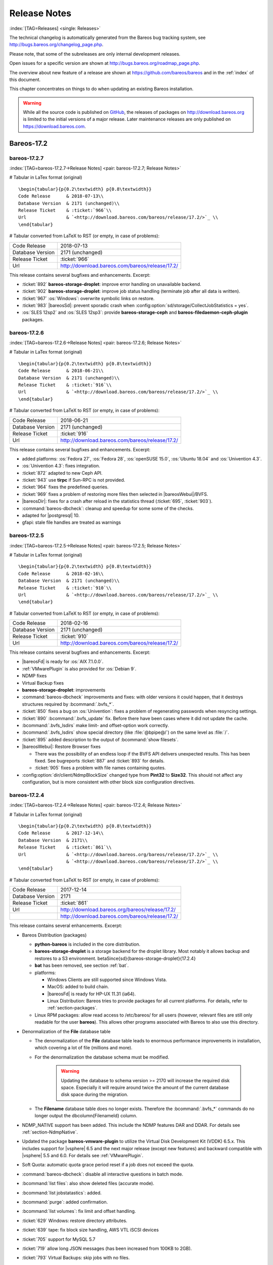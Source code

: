 .. _releasenotes:

Release Notes
=============

:index:`[TAG=Releases] <single: Releases>`

The technical changelog is automatically generated from the Bareos bug tracking system, see http://bugs.bareos.org/changelog_page.php.

Please note, that some of the subreleases are only internal development releases.

Open issues for a specific version are shown at http://bugs.bareos.org/roadmap_page.php.

The overview about new feature of a release are shown at https://github.com/bareos/bareos and in the :ref:`index` of this document.

This chapter concentrates on things to do when updating an existing Bareos installation.



.. warning::
   While all the source code is published on `GitHub <https://github.com/bareos/bareos>`_, the releases of packages on `<http://download.bareos.org>`_ is limited to the initial versions of a major release. Later maintenance releases are only published on `<https://download.bareos.com>`_.

Bareos-17.2
-----------

bareos-17.2.7
~~~~~~~~~~~~~

:index:`[TAG=bareos-17.2.7->Release Notes] <pair: bareos-17.2.7; Release Notes>`

# Tabular in LaTex format (original)

::

   \begin{tabular}{p{0.2\textwidth} p{0.8\textwidth}}
   Code Release      & 2018-07-13\\
   Database Version  & 2171 (unchanged)\\
   Release Ticket    & :ticket:`966`\\
   Url               & `<http://download.bareos.com/bareos/release/17.2/>`_ \\
   \end{tabular}

# Tabular converted from LaTeX to RST (or empty, in case of problems):

================ ===============================================
Code Release     2018-07-13
Database Version 2171 (unchanged)
Release Ticket   :ticket:`966`
Url              `<http://download.bareos.com/bareos/release/17.2/>`_
================ ===============================================

This release contains several bugfixes and enhancements. Excerpt:

-  :ticket:`892` **bareos-storage-droplet**: improve error handling on unavailable backend.

-  :ticket:`902` **bareos-storage-droplet**: improve job status handling (terminate job after all data is written).

-  :ticket:`967` :os:`Windows`: overwrite symbolic links on restore.

-  :ticket:`983` |bareosSd|: prevent sporadic crash when :config:option:`sd/storage/CollectJobStatistics = yes`\ .

-  :os:`SLES 12sp2` and :os:`SLES 12sp3`: provide **bareos-storage-ceph** and **bareos-filedaemon-ceph-plugin** packages.

bareos-17.2.6
~~~~~~~~~~~~~

:index:`[TAG=bareos-17.2.6->Release Notes] <pair: bareos-17.2.6; Release Notes>`

# Tabular in LaTex format (original)

::

   \begin{tabular}{p{0.2\textwidth} p{0.8\textwidth}}
   Code Release      & 2018-06-21\\
   Database Version  & 2171 (unchanged)\\
   Release Ticket    & :ticket:`916`\\
   Url               & `<http://download.bareos.com/bareos/release/17.2/>`_ \\
   \end{tabular}

# Tabular converted from LaTeX to RST (or empty, in case of problems):

================ ===============================================
Code Release     2018-06-21
Database Version 2171 (unchanged)
Release Ticket   :ticket:`916`
Url              `<http://download.bareos.com/bareos/release/17.2/>`_
================ ===============================================

This release contains several bugfixes and enhancements. Excerpt:

-  added platforms: :os:`Fedora 27`, :os:`Fedora 28`, :os:`openSUSE 15.0`, :os:`Ubuntu 18.04` and :os:`Univention 4.3`.

-  :os:`Univention 4.3`: fixes integration.

-  :ticket:`872` adapted to new Ceph API.

-  :ticket:`943` use **tirpc** if Sun-RPC is not provided.

-  :ticket:`964` fixes the predefined queries.

-  :ticket:`969` fixes a problem of restoring more files then selected in |bareosWebui|/BVFS.

-  |bareosDir|: fixes for a crash after reload in the statistics thread (:ticket:`695`, :ticket:`903`).

-  :command:`bareos-dbcheck`: cleanup and speedup for some some of the checks.

-  adapted for |postgresql| 10.

-  gfapi: stale file handles are treated as warnings

bareos-17.2.5
~~~~~~~~~~~~~

:index:`[TAG=bareos-17.2.5->Release Notes] <pair: bareos-17.2.5; Release Notes>`

# Tabular in LaTex format (original)

::

   \begin{tabular}{p{0.2\textwidth} p{0.8\textwidth}}
   Code Release      & 2018-02-16\\
   Database Version  & 2171 (unchanged)\\
   Release Ticket    & :ticket:`910`\\
   Url               & `<http://download.bareos.com/bareos/release/17.2/>`_ \\
   \end{tabular}

# Tabular converted from LaTeX to RST (or empty, in case of problems):

================ ===============================================
Code Release     2018-02-16
Database Version 2171 (unchanged)
Release Ticket   :ticket:`910`
Url              `<http://download.bareos.com/bareos/release/17.2/>`_
================ ===============================================

This release contains several bugfixes and enhancements. Excerpt:

-  |bareosFd| is ready for :os:`AIX 7.1.0.0`.

-  :ref:`VMwarePlugin` is also provided for :os:`Debian 9`.

-  NDMP fixes

-  Virtual Backup fixes

-  **bareos-storage-droplet**: improvements

-  :command:`bareos-dbcheck` improvements and fixes: with older versions it could happen, that it destroys structures required by :bcommand:`.bvfs_*`.

-  :ticket:`850` fixes a bug on :os:`Univention`: fixes a problem of regenerating passwords when resyncing settings.

-  :ticket:`890` :bcommand:`.bvfs_update` fix. Before there have been cases where it did not update the cache.

-  :bcommand:`.bvfs_lsdirs` make limit- and offset-option work correctly.

-  :bcommand:`.bvfs_lsdirs` show special directory (like :file:`@bpipe@/`) on the same level as :file:`/`.

-  :ticket:`895` added description to the output of :bcommand:`show filesets`.

-  |bareosWebui|: Restore Browser fixes

   -  There was the possibility of an endless loop if the BVFS API delivers unexpected results. This has been fixed. See bugreports :ticket:`887` and :ticket:`893` for details.

   -  :ticket:`905` fixes a problem with file names containing quotes.

-  :config:option:`dir/client/NdmpBlockSize`\  changed type from :strong:`Pint32` to :strong:`Size32`. This should not affect any configuration, but is more consistent with other block size configuration directives.

bareos-17.2.4
~~~~~~~~~~~~~

:index:`[TAG=bareos-17.2.4->Release Notes] <pair: bareos-17.2.4; Release Notes>`

# Tabular in LaTex format (original)

::

   \begin{tabular}{p{0.2\textwidth} p{0.8\textwidth}}
   Code Release      & 2017-12-14\\
   Database Version  & 2171\\
   Release Ticket    & :ticket:`861`\\
   Url               & `<http://download.bareos.org/bareos/release/17.2/>`_ \\
                     & `<http://download.bareos.com/bareos/release/17.2/>`_ \\
   \end{tabular}

# Tabular converted from LaTeX to RST (or empty, in case of problems):

================ ===============================================
Code Release     2017-12-14
Database Version 2171
Release Ticket   :ticket:`861`
Url              `<http://download.bareos.org/bareos/release/17.2/>`_
\                `<http://download.bareos.com/bareos/release/17.2/>`_
================ ===============================================

This release contains several enhancements. Excerpt:

-  Bareos Distribution (packages)

   -  **python-bareos** is included in the core distribution.

   -  **bareos-storage-droplet** is a storage backend for the droplet library. Most notably it allows backup and restores to a S3 environment. \betaSince{sd}{bareos-storage-droplet}{17.2.4}

   -  **bat** has been removed, see section :ref:`bat`.

   -  platforms:

      -  Windows Clients are still supported since Windows Vista.

      -  MacOS: added to build chain.

      -  |bareosFd| is ready for HP-UX 11.31 (ia64).

      -  Linux Distribution: Bareos tries to provide packages for all current platforms. For details, refer to :ref:`section-packages`.

   -  Linux RPM packages: allow read access to /etc/bareos/ for all users (however, relevant files are still only readable for the user **bareos**). This allows other programs associated with Bareos to also use this directory.

-  Denormalization of the **File** database table

   -  The denormalization of the **File** database table leads to enormous performance improvements in installation, which covering a lot of file (millions and more).

   -  For the denormalization the database schema must be modified. 

                   .. warning::
                      Updating the database to schema version >= 2170 will increase the required disk space.
                      Especially it will require around twice the amount of the current database disk space during the migration.

   -  The **Filename** database table does no longer exists. Therefore the :bcommand:`.bvfs_*` commands do no longer output the \dbcolumn{FilenameId} column.

-  NDMP_NATIVE support has been added. This include the NDMP features DAR and DDAR. For details see :ref:`section-NdmpNative`.

-  Updated the package **bareos-vmware-plugin** to utilize the Virtual Disk Development Kit (VDDK) 6.5.x. This includes support for |vsphere| 6.5 and the next major release (except new features) and backward compatible with |vsphere| 5.5 and 6.0. For details see :ref:`VMwarePlugin`.

-  Soft Quota: automatic quota grace period reset if a job does not exceed the quota.

-  :command:`bareos-dbcheck`: disable all interactive questions in batch mode.

-  :bcommand:`list files`: also show deleted files (accurate mode).

-  :bcommand:`list jobstatastics`: added.

-  :bcommand:`purge`: added confirmation.

-  :bcommand:`list volumes`: fix limit and offset handling.

-  :ticket:`629` Windows: restore directory attributes.

-  :ticket:`639` tape: fix block size handling, AWS VTL iSCSI devices

-  :ticket:`705` support for MySQL 5.7

-  :ticket:`719` allow long JSON messages (has been increased from 100KB to 2GB).

-  :ticket:`793` Virtual Backups: skip jobs with no files.

Bareos-16.2
-----------

bareos-16.2.8
~~~~~~~~~~~~~

:index:`[TAG=bareos-16.2.8->Release Notes] <pair: bareos-16.2.8; Release Notes>`

# Tabular in LaTex format (original)

::

   \begin{tabular}{p{0.2\textwidth} p{0.8\textwidth}}
   Code Release      & 2018-07-06\\
   Database Version  & 2004 (unchanged)\\
   Release Ticket    & :ticket:`863`\\
   Url               & `<http://download.bareos.com/bareos/release/16.2/>`_ \\
   \end{tabular}

# Tabular converted from LaTeX to RST (or empty, in case of problems):

================ ===============================================
Code Release     2018-07-06
Database Version 2004 (unchanged)
Release Ticket   :ticket:`863`
Url              `<http://download.bareos.com/bareos/release/16.2/>`_
================ ===============================================

This release contains several bugfixes and enhancements. Excerpt:

-  gfapi-fd Plugin

   -  Allow to use non-accurate backups with glusterfind

   -  Fix backups with empty glusterfind filelist.

   -  Explicitly close glfs fd on IO-open

   -  Don’t reinitialize the connection to gluster

   -  Fix parsing of missing basedir argument

   -  Handle non-fatal Gluster problems properly

-  Reset JobStatus to previous JobStatus in status SD and FD loops to fix status all output

-  Backport ceph: ported cephfs-fd and :command:`cephfs_device` to new api

-  :ticket:`967` Windows: Symbolic links are now replaceable during restore

bareos-16.2.7
~~~~~~~~~~~~~

:index:`[TAG=bareos-16.2.7->Release Notes] <pair: bareos-16.2.7; Release Notes>`

# Tabular in LaTex format (original)

::

   \begin{tabular}{p{0.2\textwidth} p{0.8\textwidth}}
   Code Release      & 2017-10-09\\
   Database Version  & 2004 (unchanged)\\
   Release Ticket    & :ticket:`836`\\
   Url               & `<http://download.bareos.com/bareos/release/16.2/>`_ \\
   \end{tabular}

# Tabular converted from LaTeX to RST (or empty, in case of problems):

================ ===============================================
Code Release     2017-10-09
Database Version 2004 (unchanged)
Release Ticket   :ticket:`836`
Url              `<http://download.bareos.com/bareos/release/16.2/>`_
================ ===============================================

This release contains several bugfixes and enhancements. Excerpt:

-  Fixes a Director crash, when enabling debugging output

-  :bcommand:`.bvfs_lsdirs`: improve performance, especially when having a large number of directories

   -  To optimize the performance of the SQL query used by :bcommand:`.bvfs_lsdirs`, it is important to have the following indexes:

   -  PostgreSQL

      -  

         \sqlcommand{CREATE INDEX file_jpfnidpart_idx ON File(PathId,JobId,FilenameId) WHERE FileIndex = 0;}

      -  | If the index \sqlcommand{file_jfnidpart_idx} mentioned in 16.2.6 release notes exist, drop it:
         | \sqlcommand{DROP INDEX file_jfnidpart_idx;}

   -  MySQL/MariaDB

      -  

         \sqlcommand{CREATE INDEX PathId_JobId_FileNameId_FileIndex ON File(PathId,JobId,FilenameId,FileIndex);}

      -  | If the index \sqlcommand{PathId_JobId_FileIndex_FileNameId} mentioned in 16.2.6 release notes exist, drop it:
         | \sqlcommand{DROP INDEX PathId_JobId_FileIndex_FileNameId ON File;}

-  Utilize OpenSSL >= 1.1 if available

-  Windows: fixes silent upgrade (:command:`winbareos-*.exe /S`)

-  Windows: restore attributes also on directories (not only on files)

-  Fixes problem with SHA1 signature when compiled without OpenSSL (not relevant for bareos.org/bareos.com packages)

-  Packages for openSUSE Leap 42.3 and Fedora 26 have been added.

-  Packages for AIX and current HP-UX 11.31

bareos-16.2.6
~~~~~~~~~~~~~

:index:`[TAG=bareos-16.2.6->Release Notes] <pair: bareos-16.2.6; Release Notes>`

# Tabular in LaTex format (original)

::

   \begin{tabular}{p{0.2\textwidth} p{0.8\textwidth}}
   Code Release      & 2017-06-22\\
   Database Version  & 2004 (unchanged)\\
   Release Ticket    & :ticket:`794`\\
   Url               & `<http://download.bareos.com/bareos/release/16.2/>`_ \\
   \end{tabular}

# Tabular converted from LaTeX to RST (or empty, in case of problems):

================ ===============================================
Code Release     2017-06-22
Database Version 2004 (unchanged)
Release Ticket   :ticket:`794`
Url              `<http://download.bareos.com/bareos/release/16.2/>`_
================ ===============================================

This release contains several bugfixes and enhancements. Excerpt:

-  Prevent from director crash when using incorrect paramaters of :bcommand:`.bvfs_*` commands.

-  Director now closes all configuration files when reloading failed.

-  Storage daemon now closes the network connection when MaximumConcurrentJobs reached.

-  New directive :strong:`LanAddress` was added to the Client and Storage Resources of the director to facilitate a network topology where client and storage are situated inside of a LAN, but the Director is outside of that LAN. See :ref:`LanAddress` for details.

-  A Problem in the storage abstraction layer was fixed where the director picked the wrong storage daemon when multiple storages/storage daemons were used.

-  The device spool size calculation when using secure erase was fixed.

-  :bcommand:`.bvfs_lsdirs` no longer shows empty directories from accurate jobs.

   -  

      

.. warning::
   This decreases performance if your environment has a large numbers of directories. Creating an index improves the performance.

   -  

      |postgresql|

      -  | When using PostgreSQL, creating the following partial improves the performance sufficiently:
         | \sqlcommand{CREATE INDEX file_jfnidpart_idx ON File(JobId, FilenameId) WHERE FileIndex = 0;}

      -  | Run following command to create the partial index:
         | :file:`su - postgres -c 'echo "CREATE INDEX file_jfnidpart_idx ON File(JobId, FilenameId) WHERE FileIndex = 0; ANALYZE File;" | psql bareos'`

   -  

      |mysql|

      -  | When using MySQL or MariaDB, creating the following index improves the performance:
         | \sqlcommand{CREATE INDEX PathId_JobId_FileIndex_FileNameId ON File(PathId,JobId,FileIndex,FilenameId);}

      -  | Run following command to create the index:
         | :file:`echo "CREATE INDEX PathId_JobId_FileIndex_FileNameId ON File(PathId,JobId,FileIndex,FilenameId);" | mysql -u root bareos`

      -  However, with larger amounts of directories and/or involved jobs, even with this index the performance of :bcommand:`.bvfs_lsdirs` may still be insufficient. We are working on optimizing the SQL query for MySQL/MariaDB to solve this problem.

-  Packages for Univention UCS 4.2 have been added.

-  Packages for Debian 9 (Stretch) have been added.

-  WebUI: The post install script of the bareos-webui RPM package for RHEL/CentOS was fixed, it no longer tries to run a2enmod which does not exist on RHEL/CentOS.

-  WebUI: The login form no longer allows redirects to arbitrary URLs

-  WebUI: The used ZendFramework components were updated from version 2.4.10 to 2.4.11.

-  WebUI: jQuery was updated from version 1.12.4 to version 3.2.0., some outdated browsers like Internet Explorer 6-8, Opera 12.1x or Safari 5.1+ will no longer be supported, see `jQuery Browser Support <http://jquery.com/browser-support/>`_ for details.

bareos-16.2.5
~~~~~~~~~~~~~

:index:`[TAG=bareos-16.2.5->Release Notes] <pair: bareos-16.2.5; Release Notes>`

# Tabular in LaTex format (original)

::

   \begin{tabular}{p{0.2\textwidth} p{0.8\textwidth}}
   Code Release      & 2017-03-03\\
   Database Version  & 2004 (unchanged)\\
   Release Ticket    & :ticket:`734`\\
   Url               & `<http://download.bareos.com/bareos/release/16.2/>`_ \\
   \end{tabular}

# Tabular converted from LaTeX to RST (or empty, in case of problems):

================ ===============================================
Code Release     2017-03-03
Database Version 2004 (unchanged)
Release Ticket   :ticket:`734`
Url              `<http://download.bareos.com/bareos/release/16.2/>`_
================ ===============================================

This release contains several bugfixes and enhancements. Excerpt:

-  NDMP: critical bugfix when restoring large files.

-  truncate command allows to free space on disk storages (replaces an purged volume by an empty volume).

-  Some fixes were added regarding director crashes, Windows backups (VSS), soft-quota reset and API (bvfs) problems.

-  WebUI: handle file names containing special characters, hostnames starting with numbers and long logfiles.

-  WebUI: adds translations for Chinese, Italian and Spanish.

bareos-16.2.4
~~~~~~~~~~~~~

:index:`[TAG=bareos-16.2.4->Release Notes] <pair: bareos-16.2.4; Release Notes>`

# Tabular in LaTex format (original)

::

   \begin{tabular}{p{0.2\textwidth} p{0.8\textwidth}}
   Code Release      & 2016-10-28\\
   Database Version  & 2004 (unchanged)\\
   Release Ticket    & :ticket:`698`\\
   Url               & `<http://download.bareos.org/bareos/release/16.2/>`_ \\
                     & `<http://download.bareos.com/bareos/release/16.2/>`_ \\
   \end{tabular}

# Tabular converted from LaTeX to RST (or empty, in case of problems):

================ ===============================================
Code Release     2016-10-28
Database Version 2004 (unchanged)
Release Ticket   :ticket:`698`
Url              `<http://download.bareos.org/bareos/release/16.2/>`_
\                `<http://download.bareos.com/bareos/release/16.2/>`_
================ ===============================================

First stable release of the Bareos 16.2 branch.

-  Configuration

   -  Bareos packages contain the default configuration in :ref:`section-ConfigurationSubdirectories`. Please read :ref:`section-UpdateToConfigurationSubdirectories` before updating (make a copy of your configuration directories for your |bareosDir| and |bareosSd| before updating). Note: as the old configuration files are still supported, in most cases no changes are required.

   -  The default configuration does no longer name the :config:option:`Dir/Director`\  and :config:option:`Sd/Storage`\  resources after the systems hostname (:file:`$HOSTNAME-dir` resp. :file:`$HOSTNAME-sd`) but use :config:option:`Dir/Director = bareos-dir`\  resp. :config:option:`Sd/Storage = bareos-sd`\  as defaults. The prior solution had the disadvantage, that :file:`$HOSTNAME-dir` has also been set on |bareosFd| not running on the
      |bareosDir|, which almost ever did require changing this setting. Also the new approach aligns better with :ref:`section-ConfigurationSubdirectories`.

   -  Due to limitation of the build system, the default resource :config:option:`Dir/FileSet = Linux All`\  have been renamed to :config:option:`Dir/FileSet = LinuxAll`\  (no space between Linux and All).

   -  The configuration of the **bareos-traymonitor** has also been split into resource files. Additional, these resource files are now packaged in other packages:

      -  :file:`CONFIGDIR/tray-monitor.d/monitor/bareos-mon.conf`: **bareos-traymonitor**

      -  :file:`CONFIGDIR/tray-monitor.d/client/FileDaemon-local.conf`: **bareos-filedaemon**

      -  :file:`CONFIGDIR/tray-monitor.d/storage/StorageDaemon-local.conf`: **bareos-storage**

      -  :file:`CONFIGDIR/tray-monitor.d/director/Director-local.conf`: :file:`bareos-director`

      This way, the **bareos-traymonitor** will be configured automatically for the installed components.

-  Strict ACL handling

   -  Bareos Console :strong:`Acl`s do no longer automatically matches substrings (to avoid that e.g. :config:option:`dir/console/PoolAcl = Full`\  also matches :config:option:`dir/pool = VirtualFull`\ ). To configure the ACL to work as before, :config:option:`dir/console/PoolAcl = .*Full.*`\  must be set. Unfortunately the |bareosWebui| 15.2 :config:option:`Dir/Profile = webui`\  did use
      :config:option:`dir/console/CommandAcl = .bvfs*`\ , which is also no longer works as intended. Moreover, to use all of |bareosWebui| 16.2 features, some additional commands must be permitted, so best use the new :config:option:`Dir/Profile = webui-admin`\ .

-  

   |bareosWebui|

   -  Updating from Bareos 15.2: Adapt :config:option:`Dir/Profile = webui`\  (from bareos 15.2) to allow all commands of :config:option:`Dir/Profile = webui-admin`\  (:config:option:`dir/console/CommandAcl`\ ). Alternately modify all :config:option:`Dir/Console`\ s currently using :config:option:`Dir/Profile = webui`\  to use :config:option:`Dir/Profile = webui-admin`\  instead.

   -  While RHEL 6 and CentOS 6 are still platforms supported by Bareos, the package **bareos-webui** is not available for these platforms, as the required ZendFramework 2.4 do require PHP >= 5.3.17 (5.3.23). However, it is possible to use **bareos-webui** 15.2 against **bareos-director** 16.2. Also here, the profile must be adapted.

Bareos-15.2
-----------

bareos-15.2.4
~~~~~~~~~~~~~

:index:`[TAG=bareos-15.2.4->Release Notes] <pair: bareos-15.2.4; Release Notes>`

# Tabular in LaTex format (original)

::

   \begin{tabular}{p{0.2\textwidth} p{0.8\textwidth}}
   Code Release      & 2016-06-10\\
   Database Version  & 2004 (unchanged)\\
   Release Ticket    & :ticket:`641` \\
   Url               & `<http://download.bareos.com/bareos/release/15.2/>`_ \\
   \end{tabular}

# Tabular converted from LaTeX to RST (or empty, in case of problems):

================ ===============================================
Code Release     2016-06-10
Database Version 2004 (unchanged)
Release Ticket   :ticket:`641`
Url              `<http://download.bareos.com/bareos/release/15.2/>`_
================ ===============================================

For upgrading from 14.2, please see release notes for 15.2.1.

This release contains several bugfixes and enhancements. Excerpt:

-  Automatic mount of disks by SD

-  NDMP performance enhancements

-  Windows: sparse file restore

-  Director memory leak caused by frequent bconsole calls

bareos-15.2.3
~~~~~~~~~~~~~

:index:`[TAG=bareos-15.2.3->Release Notes] <pair: bareos-15.2.3; Release Notes>`

# Tabular in LaTex format (original)

::

   \begin{tabular}{p{0.2\textwidth} p{0.8\textwidth}}
   Code Release      & 2016-03-11\\
   Database Version  & 2004 (unchanged)\\
   Release Ticket    & :ticket:`625` \\
   Url               & `<http://download.bareos.com/bareos/release/15.2/>`_ \\
   \end{tabular}

# Tabular converted from LaTeX to RST (or empty, in case of problems):

================ ===============================================
Code Release     2016-03-11
Database Version 2004 (unchanged)
Release Ticket   :ticket:`625`
Url              `<http://download.bareos.com/bareos/release/15.2/>`_
================ ===============================================

For upgrading from 14.2, please see releasenotes for 15.2.1.

This release contains several bugfixes and enhancements. Excerpt:

-  VMWare plugin can now restore to VMDK file

-  Ceph support for SLES12 included

-  Multiple gfapi and ceph enhancements

-  NDMP enhancements and bugfixes

-  Windows: multiple VSS Jobs can now run concurrently in one FD, installer fixes

-  bpipe: fix stderr/stdout problems

-  reload command enhancements (limitations eliminated)

-  label barcodes now can run without interaction

bareos-15.2.2
~~~~~~~~~~~~~

:index:`[TAG=bareos-15.2.2->Release Notes] <pair: bareos-15.2.2; Release Notes>`

# Tabular in LaTex format (original)

::

   \begin{tabular}{p{0.2\textwidth} p{0.8\textwidth}}
   Code Release      & 2015-11-19\\
   Database Version  & 2004\\
                     & Database update required (if coming from bareos-14.2). See the :ref:`bareos-update` section.\\
   Release Ticket    & :ticket:`554` \\
   Url               & `<http://download.bareos.org/bareos/release/15.2/>`_ \\
                     & `<http://download.bareos.com/bareos/release/15.2/>`_ \\
   \end{tabular}

# Tabular converted from LaTeX to RST (or empty, in case of problems):

================ ============================================================================================================
Code Release     2015-11-19
Database Version 2004
\                Database update required (if coming from bareos-14.2). See the :ref:`bareos-update` section.
Release Ticket   :ticket:`554`
Url              `<http://download.bareos.org/bareos/release/15.2/>`_
\                `<http://download.bareos.com/bareos/release/15.2/>`_
================ ============================================================================================================

First stable release of the Bareos 15.2 branch.

When coming from bareos-14.2.x, the following things have changed (same as in bareos-15.2.1):

-  The default setting for the Bacula Compatbile mode in :config:option:`fd/client/Compatible`\  and :config:option:`sd/storage/Compatible`\  have been changed from :strong:`yes` to :strong:`no`.

-  The configuration syntax for Storage Daemon Cloud Backends Ceph and GlusterFS have changed. Before bareos-15.2, options have been configured as part of the :config:option:`sd/device/ArchiveDevice`\  directive, while now the Archive Device contains only information text and options are defined via the :config:option:`sd/device/DeviceOptions`\  directive. See examples in :config:option:`sd/device/DeviceOptions`\ .

*bareos-15.2.1 (unstable)*
~~~~~~~~~~~~~~~~~~~~~~~~~~

# Tabular in LaTex format (original)

::

   \begin{tabular}{p{0.2\textwidth} p{0.8\textwidth}}
   Code Release      & 2015-09-16\\
   Database Version  & 2004\\
                     & Database update required, see the :ref:`bareos-update` section.\\
   Release Ticket    & :ticket:`501` \\
   Url               & `<http://download.bareos.org/bareos/release/15.2/>`_ \\
   \end{tabular}

# Tabular converted from LaTeX to RST (or empty, in case of problems):

================ ===============================================================================
Code Release     2015-09-16
Database Version 2004
\                Database update required, see the :ref:`bareos-update` section.
Release Ticket   :ticket:`501`
Url              `<http://download.bareos.org/bareos/release/15.2/>`_
================ ===============================================================================

Beta release.

-  The default setting for the Bacula Compatbile mode in :config:option:`fd/client/Compatible`\  and :config:option:`sd/storage/Compatible`\  have been changed from :strong:`yes` to :strong:`no`.

-  The configuration syntax for Storage Daemon Cloud Backends Ceph and GlusterFS have changed. Before bareos-15.2, options have been configured as part of the :config:option:`sd/device/ArchiveDevice`\  directive, while now the Archive Device contains only information text and options are defined via the :config:option:`sd/device/DeviceOptions`\  directive. See examples in :config:option:`sd/device/DeviceOptions`\ .

Bareos-14.2
-----------

It is known, that :command:`drop_database` scripts will not longer work on PostgreSQL < 8.4. However, as :command:`drop_database` scripts are very seldom needed, package dependencies do not yet enforce PostgreSQL >= 8.4. We plan to ensure this in future version of Bareos.

bareos-14.2.7
~~~~~~~~~~~~~

:index:`[TAG=bareos-14.2.7->Release Notes] <pair: bareos-14.2.7; Release Notes>`

# Tabular in LaTex format (original)

::

   \begin{tabular}{p{0.2\textwidth} p{0.8\textwidth}}
   Code Release      & 2016-07-11\\
   Database Version  & 2003 (unchanged)\\
   Release Ticket    & :ticket:`584` \\
   Url               & `<http://download.bareos.com/bareos/release/14.2/>`_ \\
   \end{tabular}

# Tabular converted from LaTeX to RST (or empty, in case of problems):

================ ===============================================
Code Release     2016-07-11
Database Version 2003 (unchanged)
Release Ticket   :ticket:`584`
Url              `<http://download.bareos.com/bareos/release/14.2/>`_
================ ===============================================

This release contains several bugfixes. Excerpt:

-  bareos-dir

   -  | Fixes pretty printing of Fileset options block
      | :ticket:`591`: config pretty-printer does not print filesets correctly

   -  | run command: fixes changing the pool when changing the backup level in interactive mode
      | :ticket:`633`: Interactive run doesn’t update pool on level change

   -  | Ignore the Fileset option DriveType on non Windows systems
      | :ticket:`644`: Setting DriveType causes empty backups on Linux

   -  | Suppress already queued jobs for disabled schedules
      | :ticket:`659`: Suppress already queued jobs for disabled schedules

-  NDMP

   -  | Fixes cancel of NDMP jobs
      | :ticket:`604`: Cancel a NDMP Job causes the sd to crash

-  bpipe-fd plugin

   -  | Only take stdout into account, ignore stderr (like earlier versions)
      | :ticket:`632`: fd-bpipe plugin merges stderr with stdout, which can result in corrupted backups

-  win32

   -  | Fix symlink and junction support
      | :ticket:`575`: charset problem in symlinks/junctions windows restore
      | :ticket:`615`: symlinks/junctions wrong target path on restore (wide chars)

   -  | Fixes quoting for bmail.exe in bareos-dir.conf
      | :ticket:`581`: Installer is setting up a wrong path to bmail.exe without quotes / bmail not called

   -  | Fix crash on restore of sparse files
      | :ticket:`640`: File daemon crashed after restoring sparse file on windows

-  win32 mssql plugin

   -  | Allow connecting to non default instance
      | :ticket:`383`: mssqldvi problem with connection to mssql not default instance

   -  | Fix backup/restore of incremental backups
      | :ticket:`588`: Incremental MSSQL backup fails when database name contains spaces

bareos-14.2.6
~~~~~~~~~~~~~

:index:`[TAG=bareos-14.2.6->Release Notes] <pair: bareos-14.2.6; Release Notes>`

# Tabular in LaTex format (original)

::

   \begin{tabular}{p{0.2\textwidth} p{0.8\textwidth}}
   Code Release      & 2015-12-03\\
   Database Version  & 2003 (unchanged)\\
   Release Ticket    & :ticket:`474` \\
   Url               & `<http://download.bareos.com/bareos/release/14.2/>`_ \\
   \end{tabular}

# Tabular converted from LaTeX to RST (or empty, in case of problems):

================ ===============================================
Code Release     2015-12-03
Database Version 2003 (unchanged)
Release Ticket   :ticket:`474`
Url              `<http://download.bareos.com/bareos/release/14.2/>`_
================ ===============================================

This release contains several bugfixes.

bareos-14.2.5
~~~~~~~~~~~~~

:index:`[TAG=bareos-14.2.5->Release Notes] <pair: bareos-14.2.5; Release Notes>`

# Tabular in LaTex format (original)

::

   \begin{tabular}{p{0.2\textwidth} p{0.8\textwidth}}
   Code Release      & 2015-06-01\\
   Database Version  & 2003 (unchanged)\\
   Release Ticket    & :ticket:`447` \\
   Url               & `<http://download.bareos.com/bareos/release/14.2/>`_ \\
   \end{tabular}

# Tabular converted from LaTeX to RST (or empty, in case of problems):

================ ===============================================
Code Release     2015-06-01
Database Version 2003 (unchanged)
Release Ticket   :ticket:`447`
Url              `<http://download.bareos.com/bareos/release/14.2/>`_
================ ===============================================

This release contains several bugfixes and added the platforms :os:`Debian 8` and :os:`Fedora 21`.

bareos-14.2.4
~~~~~~~~~~~~~

:index:`[TAG=bareos-14.2.4->Release Notes] <pair: bareos-14.2.4; Release Notes>`

# Tabular in LaTex format (original)

::

   \begin{tabular}{p{0.2\textwidth} p{0.8\textwidth}}
   Code Release      & 2015-03-23 \\
   Database Version  & 2003 (unchanged)\\
   Release Ticket    & :ticket:`420` \\
   Url               & `<http://download.bareos.com/bareos/release/14.2/>`_ \\
   \end{tabular}

# Tabular converted from LaTeX to RST (or empty, in case of problems):

================ ===============================================
Code Release     2015-03-23
Database Version 2003 (unchanged)
Release Ticket   :ticket:`420`
Url              `<http://download.bareos.com/bareos/release/14.2/>`_
================ ===============================================

This release contains several bugfixes, including one major bugfix (:ticket:`437`), relevant for those of you using backup to disk with autolabeling enabled.

It can lead to loss of a 64k block of data when all of this conditions apply:

-  backups are written to disk (tape backups are not affected)

-  autolabelling is enabled

-  a backup spans over multiple volumes

-  the additional volumes are newly created and labeled during the backup

If existing volumes are used for backups spanning over multiple volumes, the problem does not occur.

We recommend to update to the latest packages as soon as possible.

If an update is not possible immediately, autolabeling should be disabled and volumes should be labelled manually until the update can be installed.

If you are affected by the 64k bug, we recommend that you schedule a full backup after fixing the problem in order to get a proper full backup of all files.

bareos-14.2.3
~~~~~~~~~~~~~

:index:`[TAG=bareos-14.2.3->Release Notes] <pair: bareos-14.2.3; Release Notes>`

# Tabular in LaTex format (original)

::

   \begin{tabular}{p{0.2\textwidth} p{0.8\textwidth}}
   Code Release      & 2015-02-02 \\
   Database Version  & 2003 (unchanged)\\
   Release Ticket    & :ticket:`393`\\
   Url               & `<http://download.bareos.com/bareos/release/14.2/>`_ \\
   \end{tabular}

# Tabular converted from LaTeX to RST (or empty, in case of problems):

================ ===============================================
Code Release     2015-02-02
Database Version 2003 (unchanged)
Release Ticket   :ticket:`393`
Url              `<http://download.bareos.com/bareos/release/14.2/>`_
================ ===============================================

bareos-14.2.2
~~~~~~~~~~~~~

:index:`[TAG=bareos-14.2.2->Release Notes] <pair: bareos-14.2.2; Release Notes>`

# Tabular in LaTex format (original)

::

   \begin{tabular}{p{0.2\textwidth} p{0.8\textwidth}}
   Code Release      & 2014-12-12 \\
   Database Version  & 2003 (unchanged)\\
                     & Database update required if updating from version < 14.2.\\
                     & See the :ref:`bareos-update` section for details.\\
   Url               & `<http://download.bareos.org/bareos/release/14.2/>`_ \\
                     & `<http://download.bareos.com/bareos/release/14.2/>`_ \\
   \end{tabular}

# Tabular converted from LaTeX to RST (or empty, in case of problems):

================ =================================================================
Code Release     2014-12-12
Database Version 2003 (unchanged)
\                Database update required if updating from version < 14.2.
\                See the :ref:`bareos-update` section for details.
Url              `<http://download.bareos.org/bareos/release/14.2/>`_
\                `<http://download.bareos.com/bareos/release/14.2/>`_
================ =================================================================

First stable release of the Bareos 14.2 branch.

*bareos-14.2.1 (unstable)*
~~~~~~~~~~~~~~~~~~~~~~~~~~

# Tabular in LaTex format (original)

::

   \begin{tabular}{p{0.2\textwidth} p{0.8\textwidth}}
   Code Release & 2014-09-22 \\
   Database Version  & 2003\\
                     & Database update required, see the :ref:`bareos-update` section.\\
   Url               & `<http://download.bareos.org/bareos/release/14.2/>`_ \\
   \end{tabular}

# Tabular converted from LaTeX to RST (or empty, in case of problems):

================ ===============================================================================
Code Release     2014-09-22
Database Version 2003
\                Database update required, see the :ref:`bareos-update` section.
Url              `<http://download.bareos.org/bareos/release/14.2/>`_
================ ===============================================================================

Beta release.

Bareos-13.2
-----------

bareos-13.2.5
~~~~~~~~~~~~~

:index:`[TAG=bareos-13.2.5->Release Notes] <pair: bareos-13.2.5; Release Notes>`

# Tabular in LaTex format (original)

::

   \begin{tabular}{p{0.2\textwidth} p{0.8\textwidth}}
   Code Release      & 2015-12-03 \\
   Database Version  & 2002 (unchanged)\\
   Url               & `<http://download.bareos.com/bareos/release/13.2/>`_ \\
   \end{tabular}

# Tabular converted from LaTeX to RST (or empty, in case of problems):

================ ===============================================
Code Release     2015-12-03
Database Version 2002 (unchanged)
Url              `<http://download.bareos.com/bareos/release/13.2/>`_
================ ===============================================

This release contains several bugfixes.

bareos-13.2.4
~~~~~~~~~~~~~

:index:`[TAG=bareos-13.2.4->Release Notes] <pair: bareos-13.2.4; Release Notes>`

# Tabular in LaTex format (original)

::

   \begin{tabular}{p{0.2\textwidth} p{0.8\textwidth}}
   Code Release      & 2014-11-05 \\
   Database Version  & 2002 (unchanged)\\
   Url               & `<http://download.bareos.com/bareos/release/13.2/>`_ \\
   \end{tabular}

# Tabular converted from LaTeX to RST (or empty, in case of problems):

================ ===============================================
Code Release     2014-11-05
Database Version 2002 (unchanged)
Url              `<http://download.bareos.com/bareos/release/13.2/>`_
================ ===============================================

bareos-13.2.3
~~~~~~~~~~~~~

:index:`[TAG=bareos-13.2.3->Release Notes] <pair: bareos-13.2.3; Release Notes>`

# Tabular in LaTex format (original)

::

   \begin{tabular}{p{0.2\textwidth} p{0.8\textwidth}}
   Code Release      & 2014-03-11 \\
   Database Version  & 2002\\
                     & Database update required, see the :ref:`bareos-update` section.\\
   Url               & `<http://download.bareos.com/bareos/release/13.2/>`_ \\
   \end{tabular}

# Tabular converted from LaTeX to RST (or empty, in case of problems):

================ ===============================================================================
Code Release     2014-03-11
Database Version 2002
\                Database update required, see the :ref:`bareos-update` section.
Url              `<http://download.bareos.com/bareos/release/13.2/>`_
================ ===============================================================================

It is known, that :command:`drop_database` scripts will not longer work on PostgreSQL < 8.4. However, as :command:`drop_database` scripts are very seldom needed, package dependencies do not yet enforce PostgreSQL >= 8.4. We plan to ensure this in future version of Bareos.

bareos-13.2.2
~~~~~~~~~~~~~

:index:`[TAG=bareos-13.2.2->Release Notes] <pair: bareos-13.2.2; Release Notes>`

# Tabular in LaTex format (original)

::

   \begin{tabular}{p{0.2\textwidth} p{0.8\textwidth}}
   Code Release      & 2013-11-19 \\
   Database Version  & 2001 (unchanged)\\
   Url               & `<http://download.bareos.org/bareos/release/13.2/>`_ \\
                     & `<http://download.bareos.com/bareos/release/13.2/>`_ \\
   \end{tabular}

# Tabular converted from LaTeX to RST (or empty, in case of problems):

================ ===============================================
Code Release     2013-11-19
Database Version 2001 (unchanged)
Url              `<http://download.bareos.org/bareos/release/13.2/>`_
\                `<http://download.bareos.com/bareos/release/13.2/>`_
================ ===============================================

Bareos-12.4
-----------

bareos-12.4.8
~~~~~~~~~~~~~

:index:`[TAG=bareos-12.4.8->Release Notes] <pair: bareos-12.4.8; Release Notes>`

# Tabular in LaTex format (original)

::

   \begin{tabular}{p{0.2\textwidth} p{0.8\textwidth}}
   Code Release      & 2015-11-18 \\
   Database Version  & 2001 (unchanged)\\
   Url               & `<http://download.bareos.com/bareos/release/12.4/>`_ \\
   \end{tabular}

# Tabular converted from LaTeX to RST (or empty, in case of problems):

================ ===============================================
Code Release     2015-11-18
Database Version 2001 (unchanged)
Url              `<http://download.bareos.com/bareos/release/12.4/>`_
================ ===============================================

This release contains several bugfixes.

bareos-12.4.6
~~~~~~~~~~~~~

:index:`[TAG=bareos-12.4.6->Release Notes] <pair: bareos-12.4.6; Release Notes>`

# Tabular in LaTex format (original)

::

   \begin{tabular}{p{0.2\textwidth} p{0.8\textwidth}}
   Code Release      & 2013-11-19 \\
   Database Version  & 2001 (unchanged)\\
   Url               & `<http://download.bareos.org/bareos/release/12.4/>`_ \\
                     & `<http://download.bareos.com/bareos/release/12.4/>`_ \\
   \end{tabular}

# Tabular converted from LaTeX to RST (or empty, in case of problems):

================ ===============================================
Code Release     2013-11-19
Database Version 2001 (unchanged)
Url              `<http://download.bareos.org/bareos/release/12.4/>`_
\                `<http://download.bareos.com/bareos/release/12.4/>`_
================ ===============================================

bareos-12.4.5
~~~~~~~~~~~~~

:index:`[TAG=bareos-12.4.5->Release Notes] <pair: bareos-12.4.5; Release Notes>`

# Tabular in LaTex format (original)

::

   \begin{tabular}{p{0.2\textwidth} p{0.8\textwidth}}
   Code Release      & 2013-09-10 \\
   Database Version  & 2001 (unchanged)\\
   Url               & `<http://download.bareos.com/bareos/release/12.4/>`_ \\
   \end{tabular}

# Tabular converted from LaTeX to RST (or empty, in case of problems):

================ ===============================================
Code Release     2013-09-10
Database Version 2001 (unchanged)
Url              `<http://download.bareos.com/bareos/release/12.4/>`_
================ ===============================================

bareos-12.4.4
~~~~~~~~~~~~~

:index:`[TAG=bareos-12.4.4->Release Notes] <pair: bareos-12.4.4; Release Notes>`

# Tabular in LaTex format (original)

::

   \begin{tabular}{p{0.2\textwidth} p{0.8\textwidth}}
   Code Release      & 2013-06-17 \\
   Database Version  & 2001 (unchanged)\\
   Url               & `<http://download.bareos.org/bareos/release/12.4/>`_ \\
                     & `<http://download.bareos.com/bareos/release/12.4/>`_ \\
   \end{tabular}

# Tabular converted from LaTeX to RST (or empty, in case of problems):

================ ===============================================
Code Release     2013-06-17
Database Version 2001 (unchanged)
Url              `<http://download.bareos.org/bareos/release/12.4/>`_
\                `<http://download.bareos.com/bareos/release/12.4/>`_
================ ===============================================

bareos-12.4.3
~~~~~~~~~~~~~

:index:`[TAG=bareos-12.4.3->Release Notes] <pair: bareos-12.4.3; Release Notes>`

# Tabular in LaTex format (original)

::

   \begin{tabular}{p{0.2\textwidth} p{0.8\textwidth}}
   Code Release      & 2013-04-15 \\
   Database Version  & 2001 (unchanged)\\
   Url               & `<http://download.bareos.org/bareos/release/12.4/>`_ \\
                     & `<http://download.bareos.com/bareos/release/12.4/>`_ \\
   \end{tabular}

# Tabular converted from LaTeX to RST (or empty, in case of problems):

================ ===============================================
Code Release     2013-04-15
Database Version 2001 (unchanged)
Url              `<http://download.bareos.org/bareos/release/12.4/>`_
\                `<http://download.bareos.com/bareos/release/12.4/>`_
================ ===============================================

bareos-12.4.2
~~~~~~~~~~~~~

:index:`[TAG=bareos-12.4.2->Release Notes] <pair: bareos-12.4.2; Release Notes>`

# Tabular in LaTex format (original)

::

   \begin{tabular}{p{0.2\textwidth} p{0.8\textwidth}}
   Code Release      & 2013-03-03 \\
   Database Version  & 2001 (unchanged)\\
   \end{tabular}

# Tabular converted from LaTeX to RST (or empty, in case of problems):

================ ================
Code Release     2013-03-03
Database Version 2001 (unchanged)
================ ================

bareos-12.4.1
~~~~~~~~~~~~~

:index:`[TAG=bareos-12.4.1->Release Notes] <pair: bareos-12.4.1; Release Notes>`

# Tabular in LaTex format (original)

::

   \begin{tabular}{p{0.2\textwidth} p{0.8\textwidth}}
   Code Release      & 2013-02-06 \\
   Database Version  & 2001 (initial)\\
   \end{tabular}

# Tabular converted from LaTeX to RST (or empty, in case of problems):

================ ==============
Code Release     2013-02-06
Database Version 2001 (initial)
================ ==============

This have been the initial release of Bareos.

Information about migrating from Bacula to Bareos are available at `Howto upgrade from Bacula to Bareos <http://www.bareos.org/en/HOWTO/articles/upgrade_bacula_bareos.html>`_ and in section :ref:`compat-bacula`.




